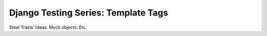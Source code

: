.. post:: 2009-02-26 20:22:31

Django Testing Series: Template Tags
====================================

Steal Travis' Ideas. Mock objects. Etc.


